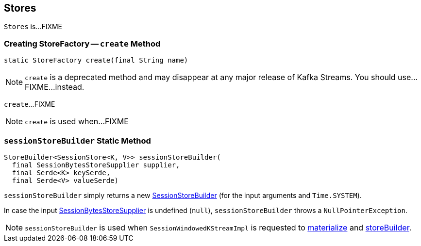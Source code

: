 == [[Stores]] Stores

`Stores` is...FIXME

=== [[create]] Creating StoreFactory -- `create` Method

[source, java]
----
static StoreFactory create(final String name)
----

NOTE: `create` is a deprecated method and may disappear at any major release of Kafka Streams. You should use...FIXME...instead.

`create`...FIXME

NOTE: `create` is used when...FIXME

=== [[sessionStoreBuilder]] `sessionStoreBuilder` Static Method

[source, java]
----
StoreBuilder<SessionStore<K, V>> sessionStoreBuilder(
  final SessionBytesStoreSupplier supplier,
  final Serde<K> keySerde,
  final Serde<V> valueSerde)
----

`sessionStoreBuilder` simply returns a new link:kafka-streams-SessionStoreBuilder.adoc#creating-instance[SessionStoreBuilder] (for the input arguments and `Time.SYSTEM`).

In case the input link:kafka-streams-SessionBytesStoreSupplier.adoc[SessionBytesStoreSupplier] is undefined (`null`), `sessionStoreBuilder` throws a `NullPointerException`.

NOTE: `sessionStoreBuilder` is used when `SessionWindowedKStreamImpl` is requested to link:kafka-streams-SessionWindowedKStreamImpl.adoc#materialize[materialize] and link:kafka-streams-SessionWindowedKStreamImpl.adoc#storeBuilder[storeBuilder].
